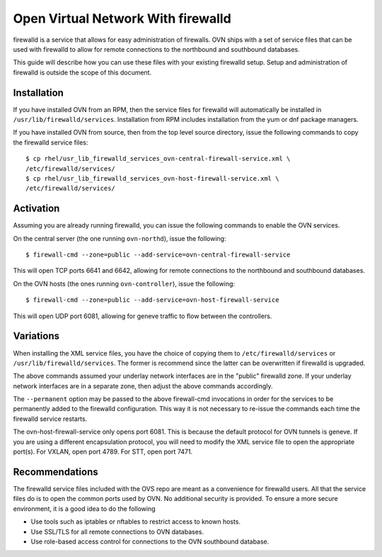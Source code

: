..
      Licensed under the Apache License, Version 2.0 (the "License"); you may
      not use this file except in compliance with the License. You may obtain
      a copy of the License at

          http://www.apache.org/licenses/LICENSE-2.0

      Unless required by applicable law or agreed to in writing, software
      distributed under the License is distributed on an "AS IS" BASIS, WITHOUT
      WARRANTIES OR CONDITIONS OF ANY KIND, either express or implied. See the
      License for the specific language governing permissions and limitations
      under the License.

      Convention for heading levels in OVN documentation:

      =======  Heading 0 (reserved for the title in a document)
      -------  Heading 1
      ~~~~~~~  Heading 2
      +++++++  Heading 3
      '''''''  Heading 4

      Avoid deeper levels because they do not render well.

===================================
Open Virtual Network With firewalld
===================================

firewalld is a service that allows for easy administration of firewalls. OVN
ships with a set of service files that can be used with firewalld to allow
for remote connections to the northbound and southbound databases.

This guide will describe how you can use these files with your existing
firewalld setup. Setup and administration of firewalld is outside the scope
of this document.

Installation
------------

If you have installed OVN from an RPM, then the service files for firewalld
will automatically be installed in ``/usr/lib/firewalld/services``.
Installation from RPM includes installation from the yum or dnf package
managers.

If you have installed OVN from source, then from the top level source
directory, issue the following commands to copy the firewalld service files:

::

    $ cp rhel/usr_lib_firewalld_services_ovn-central-firewall-service.xml \
    /etc/firewalld/services/
    $ cp rhel/usr_lib_firewalld_services_ovn-host-firewall-service.xml \
    /etc/firewalld/services/


Activation
----------

Assuming you are already running firewalld, you can issue the following
commands to enable the OVN services.

On the central server (the one running ``ovn-northd``), issue the following::

$ firewall-cmd --zone=public --add-service=ovn-central-firewall-service

This will open TCP ports 6641 and 6642, allowing for remote connections to the
northbound and southbound databases.

On the OVN hosts (the ones running ``ovn-controller``), issue the following::

$ firewall-cmd --zone=public --add-service=ovn-host-firewall-service

This will open UDP port 6081, allowing for geneve traffic to flow between the
controllers.

Variations
----------

When installing the XML service files, you have the choice of copying them to
``/etc/firewalld/services`` or ``/usr/lib/firewalld/services``. The former is
recommend since the latter can be overwritten if firewalld is upgraded.

The above commands assumed your underlay network interfaces are in the
"public" firewalld zone. If your underlay network interfaces are in a separate
zone, then adjust the above commands accordingly.

The ``--permanent`` option may be passed to the above firewall-cmd invocations
in order for the services to be permanently added to the firewalld
configuration. This way it is not necessary to re-issue the commands each
time the firewalld service restarts.

The ovn-host-firewall-service only opens port 6081. This is because the
default protocol for OVN tunnels is geneve. If you are using a different
encapsulation protocol, you will need to modify the XML service file to open
the appropriate port(s). For VXLAN, open port 4789. For STT, open port 7471.

Recommendations
---------------

The firewalld service files included with the OVS repo are meant as a
convenience for firewalld users. All that the service files do is to open
the common ports used by OVN. No additional security is provided. To ensure a
more secure environment, it is a good idea to do the following

* Use tools such as iptables or nftables to restrict access to known hosts.
* Use SSL/TLS for all remote connections to OVN databases.
* Use role-based access control for connections to the OVN southbound
  database.
